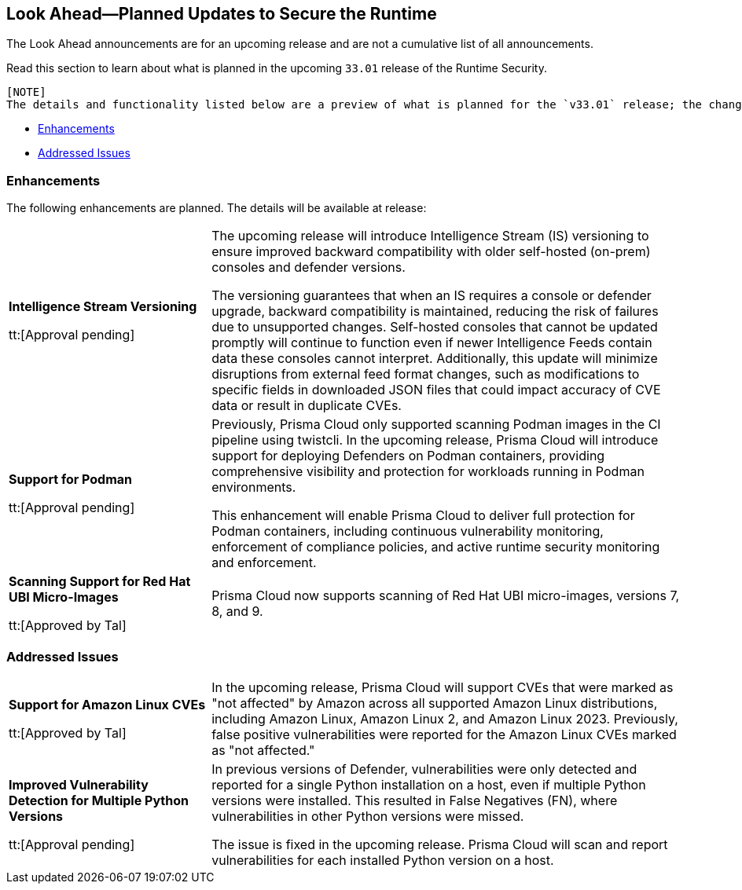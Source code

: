 == Look Ahead—Planned Updates to Secure the Runtime

//Review changes planned in the next Prisma Cloud release to ensure the security of your runtime.

//(Edited in the month of Feb 20 as per Manu's suggestion)There are no previews or look ahead announcements for the upcoming `32.03` release. Details on the updates included in the `32.03` release will be shared in the release notes that accompany the release.

//The following text is a revert to the old content.
The Look Ahead announcements are for an upcoming release and are not a cumulative list of all announcements.

Read this section to learn about what is planned in the upcoming `33.01` release of the Runtime Security.

 [NOTE]
 The details and functionality listed below are a preview of what is planned for the `v33.01` release; the changes listed herein and the actual release date are subject to change.


// * <<defender-upgrade>>
// * <<new-ips-for-runtime>>
// //* <<announcement>>
// * <<upcoming-major-change>>
* <<enhancements>>
// * <<api-changes>>
// * <<deprecation-notices>>
// * <<eos-notices>>
* <<addressed-issues>>


// // [#new-ips-for-runtime]
// // === New IPs for Runtime Security


// //[cols="40%a,30%a,30%a"]
// //|===

// //|===


//[#announcement]
//=== Announcements

// [#upcoming-major-change]

[#enhancements]
=== Enhancements

The following enhancements are planned. The details will be available at release:

[cols="30%a,70%a"]
|===
//CWP-61917
|*Intelligence Stream Versioning*

tt:[Approval pending]

|The upcoming release will introduce Intelligence Stream (IS) versioning to ensure improved backward compatibility with older self-hosted (on-prem) consoles and defender versions. 

The versioning guarantees that when an IS requires a console or defender upgrade, backward compatibility is maintained, reducing the risk of failures due to unsupported changes. Self-hosted consoles that cannot be updated promptly will continue to function even if newer Intelligence Feeds contain data these consoles cannot interpret. 
Additionally, this update will minimize disruptions from external feed format changes, such as modifications to specific fields in downloaded JSON files that could impact accuracy of CVE data or result in duplicate CVEs.


//CWP-61840
|*Support for Podman*

tt:[Approval pending]

|Previously, Prisma Cloud only supported scanning Podman images in the CI pipeline using twistcli. In the upcoming release, Prisma Cloud will introduce support for deploying Defenders on Podman containers, providing comprehensive visibility and protection for workloads running in Podman environments.

This enhancement will enable Prisma Cloud to deliver full protection for Podman containers, including continuous vulnerability monitoring, enforcement of compliance policies, and active runtime security monitoring and enforcement.

//CWP-32911
|*Scanning Support for Red Hat UBI Micro-Images*

tt:[Approved by Tal]

|Prisma Cloud now supports scanning of Red Hat UBI micro-images, versions 7, 8, and 9. 


|===

// [#deprecation-notices]
// === Deprecation Notices
// [cols="30%a,70%a"]
// |===

// |===

// [#api-changes]
// === API Changes

// [cols="30%a,70%a"]
// |===
// |*Change*
// |*Description*

// |===

[#addressed-issues]
=== Addressed Issues

[cols="30%a,70%a"]

|===
//CWP-59654
|*Support for Amazon Linux CVEs*

tt:[Approved by Tal]

|In the upcoming release, Prisma Cloud will support CVEs that were marked as "not affected" by Amazon across all supported Amazon Linux distributions, including Amazon Linux, Amazon Linux 2, and Amazon Linux 2023. Previously, false positive vulnerabilities were reported for the Amazon Linux CVEs marked as "not affected."

//CWP-58952
|*Improved Vulnerability Detection for Multiple Python Versions*

tt:[Approval pending]
|In previous versions of Defender, vulnerabilities were only detected and reported for a single Python installation on a host, even if multiple Python versions were installed. This resulted in False Negatives (FN), where vulnerabilities in other Python versions were missed. 

The issue is fixed in the upcoming release. Prisma Cloud will scan and report vulnerabilities for each installed Python version on a host.

|===

// |===

// [#eos-notices]
// === End of Support Notices
// |===

// |===


